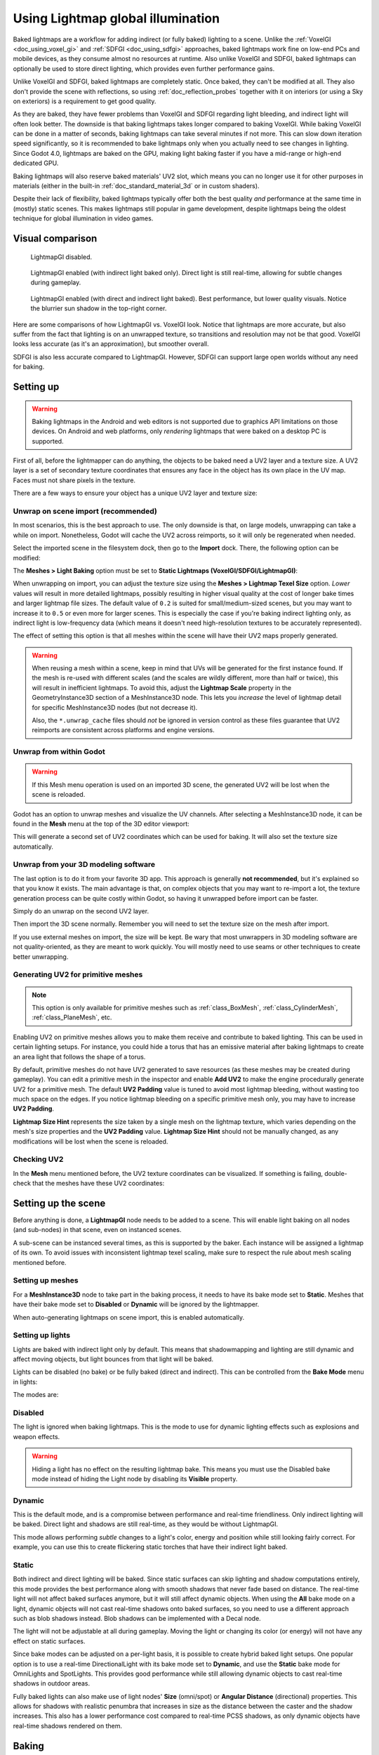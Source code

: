 .. _doc_using_lightmap_gi:

Using Lightmap global illumination
==================================

Baked lightmaps are a workflow for adding indirect (or fully baked)
lighting to a scene. Unlike the :ref:`VoxelGI <doc_using_voxel_gi>` and
:ref:`SDFGI <doc_using_sdfgi>` approaches, baked lightmaps work fine on low-end PCs
and mobile devices, as they consume almost no resources at runtime. Also unlike
VoxelGI and SDFGI, baked lightmaps can optionally be used to store direct
lighting, which provides even further performance gains.

Unlike VoxelGI and SDFGI, baked lightmaps are completely static. Once baked, they
can't be modified at all. They also don't provide the scene with reflections, so
using :ref:`doc_reflection_probes` together with it on interiors (or using a Sky
on exteriors) is a requirement to get good quality.

As they are baked, they have fewer problems than VoxelGI and SDFGI regarding
light bleeding, and indirect light will often look better. The downside is that
baking lightmaps takes longer compared to baking VoxelGI. While baking VoxelGI
can be done in a matter of seconds, baking lightmaps can take several minutes if
not more. This can slow down iteration speed significantly, so it is recommended
to bake lightmaps only when you actually need to see changes in lighting. Since
Godot 4.0, lightmaps are baked on the GPU, making light baking faster if you
have a mid-range or high-end dedicated GPU.

Baking lightmaps will also reserve baked materials' UV2 slot, which means you can
no longer use it for other purposes in materials (either in the built-in
:ref:`doc_standard_material_3d` or in custom shaders).

Despite their lack of flexibility, baked lightmaps typically offer both the best
quality *and* performance at the same time in (mostly) static scenes. This makes
lightmaps still popular in game development, despite lightmaps being the
oldest technique for global illumination in video games.

.. seealso::

    Not sure if LightmapGI is suited to your needs?
    See :ref:`doc_introduction_to_global_illumination_comparison`
    for a comparison of GI techniques available in Godot 4.

Visual comparison
-----------------

.. figure:: img/gi_none.webp
   :alt: LightmapGI disabled.

   LightmapGI disabled.

.. figure:: img/gi_lightmap_gi_indirect_only.webp
   :alt: LightmapGI enabled (with indirect light baked only).

   LightmapGI enabled (with indirect light baked only). Direct light is still
   real-time, allowing for subtle changes during gameplay.

.. figure:: img/gi_lightmap_gi_direct_and_indirect.webp
   :alt: LightmapGI enabled (with direct and indirect light baked).

   LightmapGI enabled (with direct and indirect light baked). Best performance,
   but lower quality visuals. Notice the blurrier sun shadow in the top-right
   corner.

Here are some comparisons of how LightmapGI vs. VoxelGI look. Notice that
lightmaps are more accurate, but also suffer from the fact
that lighting is on an unwrapped texture, so transitions and resolution may not
be that good. VoxelGI looks less accurate (as it's an approximation), but
smoother overall.

.. image:: img/lightmap_gi_comparison.png

SDFGI is also less accurate compared to LightmapGI. However, SDFGI can support
large open worlds without any need for baking.

Setting up
----------

.. warning::

    Baking lightmaps in the Android and web editors is not supported due to
    graphics API limitations on those devices. On Android and web platforms,
    only *rendering* lightmaps that were baked on a desktop PC is supported.

First of all, before the lightmapper can do anything, the objects to be baked need
a UV2 layer and a texture size. A UV2 layer is a set of secondary texture coordinates
that ensures any face in the object has its own place in the UV map. Faces must
not share pixels in the texture.

There are a few ways to ensure your object has a unique UV2 layer and texture size:

Unwrap on scene import (recommended)
^^^^^^^^^^^^^^^^^^^^^^^^^^^^^^^^^^^^

In most scenarios, this is the best approach to use. The only downside is that,
on large models, unwrapping can take a while on import. Nonetheless, Godot will
cache the UV2 across reimports, so it will only be regenerated when needed.

Select the imported scene in the filesystem dock, then go to the **Import** dock.
There, the following option can be modified:

.. image:: img/lightmap_gi_import.webp

The **Meshes > Light Baking** option must be set to **Static Lightmaps (VoxelGI/SDFGI/LightmapGI)**:

.. image:: img/lightmap_gi_mesh_import_meshes.webp

When unwrapping on import, you can adjust the texture size using the **Meshes > Lightmap
Texel Size** option. *Lower* values will result in more detailed lightmaps,
possibly resulting in higher visual quality at the cost of longer bake times and
larger lightmap file sizes. The default value of ``0.2`` is suited for
small/medium-sized scenes, but you may want to increase it to ``0.5`` or even
more for larger scenes. This is especially the case if you're baking indirect
lighting only, as indirect light is low-frequency data (which means it doesn't
need high-resolution textures to be accurately represented).

The effect of setting this option is that all meshes within the scene will have
their UV2 maps properly generated.

.. warning::

    When reusing a mesh within a scene, keep in mind that UVs will be generated
    for the first instance found. If the mesh is re-used with different scales
    (and the scales are wildly different, more than half or twice), this will
    result in inefficient lightmaps. To avoid this, adjust the **Lightmap
    Scale** property in the GeometryInstance3D section of a MeshInstance3D node.
    This lets you *increase* the level of lightmap detail for specific
    MeshInstance3D nodes (but not decrease it).

    Also, the ``*.unwrap_cache`` files should *not* be ignored in version control
    as these files guarantee that UV2 reimports are consistent across platforms
    and engine versions.

Unwrap from within Godot
^^^^^^^^^^^^^^^^^^^^^^^^

.. warning::

    If this Mesh menu operation is used on an imported 3D scene, the generated
    UV2 will be lost when the scene is reloaded.

Godot has an option to unwrap meshes and visualize the UV channels. After
selecting a MeshInstance3D node, it can be found in the **Mesh** menu at the top
of the 3D editor viewport:

.. image:: img/lightmap_gi_mesh_menu.webp

This will generate a second set of UV2 coordinates which can be used for baking.
It will also set the texture size automatically.

Unwrap from your 3D modeling software
^^^^^^^^^^^^^^^^^^^^^^^^^^^^^^^^^^^^^

The last option is to do it from your favorite 3D app. This approach is
generally **not recommended**, but it's explained so that you know it exists.
The main advantage is that, on complex objects that you may want to re-import a
lot, the texture generation process can be quite costly within Godot, so having
it unwrapped before import can be faster.

Simply do an unwrap on the second UV2 layer.

.. image:: img/lightmap_gi_blender.webp

Then import the 3D scene normally. Remember you will need to set the texture
size on the mesh after import.

.. image:: img/lightmap_gi_lmsize.webp

If you use external meshes on import, the size will be kept. Be wary that most
unwrappers in 3D modeling software are not quality-oriented, as they are meant
to work quickly. You will mostly need to use seams or other techniques to create
better unwrapping.

Generating UV2 for primitive meshes
^^^^^^^^^^^^^^^^^^^^^^^^^^^^^^^^^^^

.. note::

    This option is only available for primitive meshes such as :ref:`class_BoxMesh`,
    :ref:`class_CylinderMesh`, :ref:`class_PlaneMesh`, etc.

Enabling UV2 on primitive meshes allows you to make them receive and contribute
to baked lighting. This can be used in certain lighting setups. For instance,
you could hide a torus that has an emissive material after baking lightmaps to
create an area light that follows the shape of a torus.

By default, primitive meshes do not have UV2 generated to save resources (as
these meshes may be created during gameplay). You can edit a primitive mesh in
the inspector and enable **Add UV2** to make the engine procedurally generate
UV2 for a primitive mesh. The default **UV2 Padding** value is tuned to avoid
most lightmap bleeding, without wasting too much space on the edges. If you
notice lightmap bleeding on a specific primitive mesh only, you may have to
increase **UV2 Padding**.

**Lightmap Size Hint** represents the size taken by a single mesh on the
lightmap texture, which varies depending on the mesh's size properties and the
**UV2 Padding** value. **Lightmap Size Hint** should not be manually changed, as
any modifications will be lost when the scene is reloaded.

Checking UV2
^^^^^^^^^^^^

In the **Mesh** menu mentioned before, the UV2 texture coordinates can be visualized.
If something is failing, double-check that the meshes have these UV2 coordinates:

.. image:: img/lightmap_gi_uvchannel.webp

Setting up the scene
--------------------

Before anything is done, a **LightmapGI** node needs to be added to a scene.
This will enable light baking on all nodes (and sub-nodes) in that scene, even
on instanced scenes.

.. image:: img/lightmap_gi_scene.webp

A sub-scene can be instanced several times, as this is supported by the baker.
Each instance will be assigned a lightmap of its own. To avoid issues with
inconsistent lightmap texel scaling, make sure to respect the rule about mesh
scaling mentioned before.

Setting up meshes
^^^^^^^^^^^^^^^^^

For a **MeshInstance3D** node to take part in the baking process, it needs to have
its bake mode set to **Static**. Meshes that have their bake mode set to **Disabled**
or **Dynamic** will be ignored by the lightmapper.

.. image:: img/lightmap_gi_use.webp

When auto-generating lightmaps on scene import, this is enabled automatically.

Setting up lights
^^^^^^^^^^^^^^^^^

Lights are baked with indirect light only by default. This means that shadowmapping
and lighting are still dynamic and affect moving objects, but light bounces from
that light will be baked.

Lights can be disabled (no bake) or be fully baked (direct and indirect). This
can be controlled from the **Bake Mode** menu in lights:

.. image:: img/lightmap_gi_bake_mode.webp

The modes are:

Disabled
^^^^^^^^

The light is ignored when baking lightmaps. This is the mode to use for dynamic
lighting effects such as explosions and weapon effects.

.. warning::

    Hiding a light has no effect on the resulting lightmap bake. This means
    you must use the Disabled bake mode instead of hiding the Light node by
    disabling its **Visible** property.

Dynamic
^^^^^^^

This is the default mode, and is a compromise between performance and real-time
friendliness. Only indirect lighting will be baked. Direct light and shadows are
still real-time, as they would be without LightmapGI.

This mode allows performing *subtle* changes to a light's color, energy and
position while still looking fairly correct. For example, you can use this
to create flickering static torches that have their indirect light baked.

Static
^^^^^^

Both indirect and direct lighting will be baked. Since static surfaces can skip
lighting and shadow computations entirely, this mode provides the best
performance along with smooth shadows that never fade based on distance. The
real-time light will not affect baked surfaces anymore, but it will still affect
dynamic objects. When using the **All** bake mode on a light, dynamic objects
will not cast real-time shadows onto baked surfaces, so you need to use a
different approach such as blob shadows instead. Blob shadows can be implemented
with a Decal node.

The light will not be adjustable at all during gameplay. Moving the light or
changing its color (or energy) will not have any effect on static surfaces.

Since bake modes can be adjusted on a per-light basis, it is possible to create
hybrid baked light setups. One popular option is to use a real-time
DirectionalLight with its bake mode set to **Dynamic**, and use the **Static**
bake mode for OmniLights and SpotLights. This provides good performance while
still allowing dynamic objects to cast real-time shadows in outdoor areas.

Fully baked lights can also make use of light nodes' **Size** (omni/spot) or
**Angular Distance** (directional) properties. This allows for shadows with
realistic penumbra that increases in size as the distance between the caster and
the shadow increases. This also has a lower performance cost compared to
real-time PCSS shadows, as only dynamic objects have real-time shadows rendered
on them.

.. image:: img/lightmap_gi_omnilight_size.png

Baking
------

To begin the bake process, click the **Bake Lightmaps** button at the top of the
3D editor viewport when selecting the LightmapGI node:

.. image:: img/lightmap_gi_bake.webp

This can take from seconds to minutes (or hours) depending on scene size, bake
method and quality selected.

.. warning::

    Baking lightmaps is a process that can require a lot of video memory,
    especially if the resulting texture is large. Due to internal limitations,
    the engine may also crash if the generated texture size is too large (even
    on systems with a lot of video memory).

    To avoid crashes, make sure the lightmap texel size in the Import dock is
    set to a high enough value.

Tweaks
^^^^^^

- **Quality:** Four bake quality modes are provided: Low, Medium, High, and
  Ultra. Higher quality takes more time, but result in a better-looking lightmap
  with less noise. The difference is especially noticeable with emissive
  materials or areas that get little to no direct lighting. Each bake quality
  mode can be further adjusted in the Project Settings.
- **Bounces:** The number of bounces to use for indirect lighting. The default
  value (``3``) is a good compromise between bake times and quality. Higher
  values will make light bounce around more times before it stops, which makes
  indirect lighting look smoother (but also possibly brighter depending on
  materials and geometry).
- **Bounce Indirect Energy:** The global multiplier to use when baking lights'
  indirect energy. This multiplies each light's own **Indirect Energy** value.
  Values different from ``1.0`` are not physically accurate, but can be used for
  artistic effect.
- **Directional:** If enabled, stores directional information for lightmaps.
  This improves normal mapped materials' appearance for baked surfaces,
  especially with fully baked lights (since they also have direct light baked).
  The downside is that directional lightmaps are slightly more expensive to render.
  They also require more time to bake and result in larger file sizes.
- **Interior:** If enabled, environment lighting will not be sourced. Use this
  for purely indoor scenes to avoid light leaks.
- **Use Texture for Bounces:** If enabled, a texture with the lighting
  information will be generated to speed up the generation of indirect lighting
  at the cost of some accuracy. The geometry might exhibit extra light leak
  artifacts when using low resolution lightmaps or UVs that stretch the lightmap
  significantly across surfaces. Leave this enabled if unsure.
- **Use Denoiser:** If enabled, uses a denoising algorithm to make the lightmap
  significantly less noisy. This increases bake times and can occasionally
  introduce artifacts, but the result is often worth it. See
  :ref:`doc_using_lightmap_gi_denoising` for more information.
- **Denoiser Strength:** The strength of denoising step applied to the generated
  lightmaps. Higher values are more effective at removing noise, but can reduce
  shadow detail for static shadows. Only effective if denoising is enabled and
  the denoising method is :abbr:`JNLM (Non-Local Means with Joint Filtering)`
  (:abbr:`OIDN (Open Image Denoise)` does not have a denoiser strength setting).
- **Bias:** The offset value to use for shadows in 3D units. You generally don't
  need to change this value, except if you run into issues with light bleeding or
  dark spots in your lightmap after baking. This setting does not affect real-time
  shadows casted on baked surfaces (for lights with **Dynamic** bake mode).
- **Max Texture Size:** The maximum texture size for the generated texture
  atlas. Higher values will result in fewer slices being generated, but may not
  work on all hardware as a result of hardware limitations on texture sizes.
  Leave this at its default value of ``16384`` if unsure.
- **Environment > Mode:** Controls how environment lighting is sourced when
  baking lightmaps. The default value of **Scene** is suited for levels with
  visible exterior parts. For purely indoor scenes, set this to **Disabled** to
  avoid light leaks and speed up baking. This can also be set to **Custom Sky**
  or **Custom Color** to use environment lighting that differs from the actual
  scene's environment sky.
- **Gen Probes > Subdiv:** See :ref:`doc_using_lightmap_gi_dynamic_objects`.
- **Data > Light Data:** See :ref:`doc_using_lightmap_gi_data`.

Balancing bake times with quality
---------------------------------

Since high-quality bakes can take very long (up to dozens of minutes for large
complex scenes), it is recommended to use lower quality settings at first. Then,
once you are confident with your scene's lighting setup, raise the quality
settings and perform a "final" bake before exporting your project.

Reducing the lightmap resolution by increasing **Lightmap Texel Size** on the
imported 3D scenes will also speed up baking significantly. However, this will
require you to reimport all lightmapped 3D scenes before you can bake lightmaps
again.

.. _doc_using_lightmap_gi_denoising:

Denoising
---------

Since baking lightmaps relies on raytracing, there will always be visible noise
in the "raw" baked lightmap. Noise is especially visible in areas that are
difficult to reach by bounced light, such as indoor areas with small openings
where the sunlight can enter. Noise can be reduced by increasing bake quality,
but doing so will increase bake times significantly.

.. figure:: img/lightmap_gi_denoiser_comparison.webp
   :align: center
   :alt: Comparison between denoising disabled and enabled

   Comparison between denoising disabled and enabled (with the default JNLM denoiser).

To combat noise without increasing bake times too much, a denoiser can be used.
A denoiser is an algorithm that runs on the final baked lightmap, detects patterns of
noise and softens them while attempting to best preserve detail.
Godot offers two denoising algorithms:

JNLM (Non-Local Means with Joint Filtering)
^^^^^^^^^^^^^^^^^^^^^^^^^^^^^^^^^^^^^^^^^^^

JNLM is the default denoising method and is included in Godot. It uses a simple
but efficient denoising algorithm known as *non-local means*. JNLM runs on the
GPU using a compute shader, and is compatible with any GPU that can run Godot
4's Vulkan-based rendering methods. No additional setup is required.

JNLM's denoising can be adjusted using the **Denoiser Strength** property that
is visible when **Use Denoiser** enabled. Higher values can be more effective at
removing noise, at the cost of suppressing shadow detail for static shadows.

.. figure:: img/lightmap_gi_denoiser_jnlm_strength.webp
   :align: center
   :alt: Comparison between JNLM denoiser strength values

   Comparison between JNLM denoiser strength values. Higher values can reduce detail.

OIDN (Open Image Denoise)
^^^^^^^^^^^^^^^^^^^^^^^^^

Unlike JNLM, OIDN uses a machine learning approach to denoising lightmaps. It
features a model specifically trained to remove noise from lightmaps while
preserving more shadow detail in most scenes compared to JNLM.

OIDN can run on the GPU if hardware acceleration is configured. With a modern
high-end GPU, this can provide a speedup of over 50× over CPU-based denoising:

- On AMD GPUs, HIP must be installed and configured.
- On NVIDIA GPUs, CUDA must be installed and configured. This may automatically
  be done by the NVIDIA installer, but on Linux, CUDA libraries may not be
  installed by default. Double-check that the CUDA packages from your Linux
  distribution are installed.
- On Intel GPUs, SYCL must be installed and configured.

If hardware acceleration is not available, OIDN will fall back to multithreaded
CPU-based denoising. To confirm whether GPU-based denoising is working, use a
GPU utilization monitor while baking lightmaps and look at the GPU utilization
percentage and VRAM utilization while the denoising step is shown in the Godot
editor. The ``nvidia-smi`` command line tool can be useful for this.

OIDN is not included with Godot due to its relatively large download size. You
can download precompiled OIDN binary packages from its
`website <https://www.openimagedenoise.org/downloads.html>`__.
Extract the package to a location on your PC, then specify the path to the
``oidnDenoise`` executable in the Editor Settings (**FileSystem > Tools > OIDN >
OIDN Denoise Path**). This executable is located within the ``bin`` folder of
the binary package you extracted.

After specifying the path to the OIDN denoising executable, change the denoising
method in the project settings by setting **Rendering > Lightmapping >
Denoiser** to **OIDN**. This will affect all lightmap bakes on this project
after the setting is changed.

.. note::

    The denoising method is configured in the project settings instead of the
    editor settings. This is done so that different team members working on the
    same project are assured to be using the same denoising method for
    consistent results.

.. figure:: img/lightmap_gi_denoiser_jnlm_vs_oidn.webp
   :align: center
   :alt: Comparison between JNLM and OIDN denoisers

   Comparison between JNLM and OIDN denoisers.
   Notice how OIDN better preserves detail and reduces seams across different objects.

.. _doc_using_lightmap_gi_dynamic_objects:

Dynamic objects
---------------

Unlike VoxelGI and SDFGI, dynamic objects receive indirect lighting differently
compared to static objects. This is because lightmapping is only performed on
static objects.

To display indirect lighting on dynamic objects, a 3D probe system is used, with
light probes being spread throughout the scene. When baking lightmaps, the
lightmapper will calculate the amount of *indirect* light received by the probe.
Direct light is not stored within light probes, even for lights that have their
bake mode set to **Static** (as dynamic objects continue to be lit in
real-time).

There are 2 ways to add light probes to a scene:

- **Automatic:** Set **Gen Probes > Subdiv** to a value other than **Disabled**,
  then bake lightmaps. The default is ``8``, but you can choose a greater value
  to improve precision at the cost of longer bake times and larger output file
  size.
- **Manual:** In addition or as an alternative to generating probes
  automatically, you can add light probes manually by adding :ref:`class_LightmapProbe`
  nodes to the scene. This can be used to improve lighting detail in areas frequently
  travelled by dynamic objects. After placing LightmapProbe nodes in the scene,
  you must bake lightmaps again for them to be effective.

.. note::

    After baking lightmaps, you will notice white spheres in the 3D scene that
    represent how baked lighting will affect dynamic objects. These spheres do
    **not** appear in the running project.

    If you want to hide these spheres in the editor, toggle **View > Gizmos >
    LightmapGI** at the top of the 3D editor (a "closed eye" icon indicates the
    gizmo is hidden).

.. _doc_using_lightmap_gi_data:

Lightmap data
-------------

The **Data > Light Data** property in the LightmapGI node contains the lightmap
data after baking. Textures are saved to disk, but this also contains the
capture data for dynamic objects, which can be heavy. If you are using a scene
in ``.tscn`` format, you should save this resource to an external binary
``.lmbake`` file to avoid bloating the ``.tscn`` scene with binary data encoded
in Base64.

.. tip::

    The generated EXR file can be viewed and even edited using an image editor
    to perform post-processing if needed. However, keep in mind that changes to
    the EXR file will be lost when baking lightmaps again.

Reducing LightmapGI artifacts
-----------------------------

If you notice LightmapGI nodes popping in and out of existence as the camera
moves, this is most likely because the engine is rendering too many LightmapGI
instances at once. Godot is limited to rendering 8 LightmapGI nodes at once,
which means up to 8 instances can be in the camera view before some of them will
start flickering.
